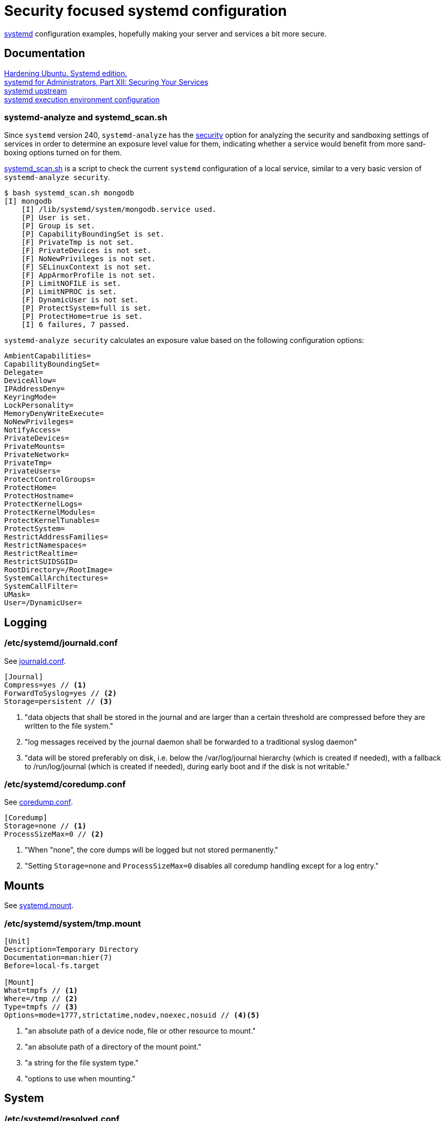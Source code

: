 = Security focused systemd configuration
:icons: font

https://www.freedesktop.org/wiki/Software/systemd/[systemd] configuration
examples, hopefully making your server and services a bit more secure.

== Documentation
https://github.com/konstruktoid/hardening[Hardening Ubuntu. Systemd edition.] +
http://0pointer.de/blog/projects/security.html[systemd for Administrators, Part XII: Securing Your Services] +
https://github.com/systemd/systemd[systemd upstream] +
https://www.freedesktop.org/software/systemd/man/systemd.exec.html[systemd execution environment configuration]

=== systemd-analyze and systemd_scan.sh

Since `systemd` version 240, `systemd-analyze` has the https://www.freedesktop.org/software/systemd/man/systemd-analyze.html[security]
option for analyzing the security and sandboxing settings of services in order
to determine an exposure level value for them, indicating whether a service
would benefit from more sand-boxing options turned on for them.

https://github.com/konstruktoid/hardening/blob/master/misc/systemd_scan.sh[systemd_scan.sh]
is a script to check the current `systemd` configuration of a local service,
similar to a very basic version of `systemd-analyze security`.

[source,shell]
```
$ bash systemd_scan.sh mongodb
[I] mongodb
    [I] /lib/systemd/system/mongodb.service used.
    [P] User is set.
    [P] Group is set.
    [P] CapabilityBoundingSet is set.
    [F] PrivateTmp is not set.
    [F] PrivateDevices is not set.
    [F] NoNewPrivileges is not set.
    [F] SELinuxContext is not set.
    [F] AppArmorProfile is not set.
    [P] LimitNOFILE is set.
    [P] LimitNPROC is set.
    [F] DynamicUser is not set.
    [P] ProtectSystem=full is set.
    [P] ProtectHome=true is set.
    [I] 6 failures, 7 passed.
```

`systemd-analyze security` calculates an exposure value based on the following
configuration options:

[source,shell]
```
AmbientCapabilities=
CapabilityBoundingSet=
Delegate=
DeviceAllow=
IPAddressDeny=
KeyringMode=
LockPersonality=
MemoryDenyWriteExecute=
NoNewPrivileges=
NotifyAccess=
PrivateDevices=
PrivateMounts=
PrivateNetwork=
PrivateTmp=
PrivateUsers=
ProtectControlGroups=
ProtectHome=
ProtectHostname=
ProtectKernelLogs=
ProtectKernelModules=
ProtectKernelTunables=
ProtectSystem=
RestrictAddressFamilies=
RestrictNamespaces=
RestrictRealtime=
RestrictSUIDSGID=
RootDirectory=/RootImage=
SystemCallArchitectures=
SystemCallFilter=
UMask=
User=/DynamicUser=
```

== Logging

=== /etc/systemd/journald.conf
See https://www.freedesktop.org/software/systemd/man/journald.conf.html[journald.conf].

[source,shell]
```
[Journal]
Compress=yes // <1>
ForwardToSyslog=yes // <2>
Storage=persistent // <3>
```

<1> "data objects that shall be stored in the journal and are larger than a certain threshold are compressed before they are written to the file system."
<2> "log messages received by the journal daemon shall be forwarded to a traditional syslog daemon"
<3> "data will be stored preferably on disk, i.e. below the /var/log/journal hierarchy (which is created if needed), with a fallback to /run/log/journal (which is created if needed), during early boot and if the disk is not writable."

=== /etc/systemd/coredump.conf
See https://www.freedesktop.org/software/systemd/man/coredump.conf.html[coredump.conf].

[source,shell]
```
[Coredump]
Storage=none // <1>
ProcessSizeMax=0 // <2>
```

<1> "When "none", the core dumps will be logged but not stored permanently."
<2> "Setting `Storage=none` and `ProcessSizeMax=0` disables all coredump handling except for a log entry."

== Mounts

See https://www.freedesktop.org/software/systemd/man/systemd.mount.html[systemd.mount].

=== /etc/systemd/system/tmp.mount
[source,shell]
```
[Unit]
Description=Temporary Directory
Documentation=man:hier(7)
Before=local-fs.target

[Mount]
What=tmpfs // <1>
Where=/tmp // <2>
Type=tmpfs // <3>
Options=mode=1777,strictatime,nodev,noexec,nosuid // <4><5>
```

<1> "an absolute path of a device node, file or other resource to mount."
<2> "an absolute path of a directory of the mount point."
<3> "a string for the file system type."
<4> "options to use when mounting."

== System

=== /etc/systemd/resolved.conf

See https://www.freedesktop.org/software/systemd/man/resolved.conf.html[resolved.conf].

[source,shell]
```
[Resolve]
DNS=127.0.0.1 // <1>
FallbackDNS=1.1.1.1 1.0.0.1 // <2>
DNSSEC=allow-downgrade // <3>
DNSOverTLS=opportunistic // <4>
```

<1> "space-separated list of IPv4 and IPv6 addresses to use as system DNS servers."
<2> "space-separated list of IPv4 and IPv6 addresses to use as the fallback DNS servers."
<3> "If set to `allow-downgrade` DNSSEC validation is attempted, but if the server does not support DNSSEC properly, DNSSEC mode is automatically disabled." Should be set to `true` if possible.
<4> "When set to `opportunistic` DNS request are attempted to send encrypted with DNS-over-TLS." Shoule be set to `true` if possible.

=== /etc/systemd/system.conf
See https://www.freedesktop.org/software/systemd/man/systemd-system.conf.html[system.conf] and https://www.freedesktop.org/software/systemd/man/systemd.html[systemd, init].

[source,shell]
```
[Manager]
DumpCore=no // <1>
CrashShell=no // <2>
DefaultLimitCORE=0 // <3>
DefaultLimitNOFILE=100 // <4>
DefaultLimitNPROC=100 // <5>
CtrlAltDelBurstAction=none // <6>
```
<1> "If `yes`, the systemd manager (PID 1) dumps core when it crashes. Otherwise, no core dump is created."
<2> "If `yes`, the system manager (PID 1) spawns a shell when it crashes, after a 10s delay. Otherwise, no shell is spawned."
<3> Don't allow daemons to core dump.
<4> Default limit for number of open files.
<5> Default limit for number of processes.
<6> Defines what action will be performed if user presses Ctrl-Alt-Delete more than 7 times in 2s.

=== /etc/systemd/timesyncd.conf

See https://www.freedesktop.org/software/systemd/man/timesyncd.conf.html[timesyncd.conf].

[source,shell]
```
[Time]
NTP=0.ubuntu.pool.ntp.org 1.ubuntu.pool.ntp.org // <1>
FallbackNTP=2.ubuntu.pool.ntp.org 3.ubuntu.pool.ntp.org // <2>
RootDistanceMaxSec=1 // <3>
```

<1> "space-separated list of NTP server host names or IP addresses."
<2> "space-separated list of NTP server host names or IP addresses to be used as the fallback NTP servers."
<3> "Maximum acceptable root distance. Takes a time value (in seconds)."

== Unit configuration

See https://www.freedesktop.org/software/systemd/man/systemd.exec.html[systemd.exec].

[source,shell]
```
PrivateTmp= // <1>
ProtectSystem= // <2>
ProtectHome= // <3>
NoNewPrivileges= // <4>
ReadWriteDirectories=, ReadOnlyDirectories=, InaccessibleDirectories= // <5>
CapabilityBoundingSet= // <6>
PrivateDevices= // <7>
User=, Group= // <8>
DynamicUser= // <9>
TemporaryFileSystem= // <10>
PrivateUsers= // <11>
```

<1> "Takes a boolean argument. If true, sets up a new file system namespace for the executed processes and mounts private `/tmp` and `/var/tmp` directories inside it that is not shared by processes outside of the namespace."
<2> "If true, mounts the `/usr` and `/boot` directories read-only for processes invoked by this unit. If set to `full`, the `/etc` directory is mounted read-only, too. If set to `strict` the entire file system hierarchy is mounted read-only, except for the API file system subtrees `/dev`, `/proc` and `/sys`."
<3> "Takes a boolean argument or the special values `read-only` or `tmpfs`. If `true`, the directories `/home`, `/root`, and `/run/user` are made inaccessible and empty for processes invoked by this unit. If set to `read-only`, the three directories are made read-only instead. If set to `tmpfs`, temporary file systems are mounted on the three directories in read-only mode."
<4> "If `true`, ensures that the service process and all its children can never gain new privileges."
<5> "Sets up a new file system namespace for executed processes."
<6> "Controls which capabilities to include in the capability bounding set for the executed process."
<7> "If `true`, sets up a new `/dev` namespace for the executed processes and only adds API pseudo devices such as `/dev/null`, `/dev/zero` or `/dev/random` (as well as the pseudo TTY subsystem) to it"
<8> "Sets the Unix user or group that the processes are executed as, respectively"
<9> "User and group pair is allocated dynamically when the unit is started, and released as soon as it is stopped."
<10> "Takes a space-separated list of mount points for temporary file systems (tmpfs). If set, a new file system namespace is set up for executed processes, and a temporary file system is mounted on each mount point."
<11> "Takes a boolean argument. If `true`, sets up a new user namespace for the executed processes and configures a minimal user and group mapping, that maps the `root` user and group as well as the unit's own user and group to themselves and everything else to the `nobody` user and group."

=== /etc/systemd/system/nginx.service example

[source,shell]
```
[Unit]
Description=A high performance web server and a reverse proxy server
Documentation=man:nginx(8)
After=network.target

[Service]
Type=forking
PIDFile=/run/nginx.pid
ExecStartPre=/usr/sbin/nginx -t -q -g 'daemon on; master_process on;'
ExecStart=/usr/sbin/nginx -g 'daemon on; master_process on;'
ExecReload=/usr/sbin/nginx -g 'daemon on; master_process on;' -s reload
ExecStop=-/sbin/start-stop-daemon --quiet --stop --retry QUIT/5 --pidfile /run/nginx.pid
TimeoutStopSec=5
KillMode=mixed
PrivateTmp=yes
ProtectSystem=full
ProtectHome=true
NoNewPrivileges=true
ReadOnlyDirectories=/var/www/html
CapabilityBoundingSet=~CAP_SYS_PTRACE
PrivateDevices=true

[Install]
WantedBy=multi-user.target
```

=== /etc/systemd/system/mongod.service example

See https://github.com/mongodb/mongo/pull/1224[mongo/pull/1224].

[source,shell]
```
[Unit]
Description=MongoDB Database Server
After=network.target
Documentation=https://docs.mongodb.org/manual

[Service]
User=mongodb
Group=mongodb
ExecStart=/usr/bin/mongod --config /etc/mongod.conf
PIDFile=/var/run/mongodb/mongod.pid
LimitFSIZE=infinity
LimitCPU=infinity
LimitAS=infinity
LimitNOFILE=64000
LimitNPROC=64000
LimitMEMLOCK=infinity
TasksMax=infinity
TasksAccounting=false
ProtectSystem=full
ProtectHome=true
CapabilityBoundingSet=~CAP_SYS_PTRACE

[Install]
WantedBy=multi-user.target
```

== Users

=== /etc/systemd/logind.conf

See https://www.freedesktop.org/software/systemd/man/logind.conf.html[logind.conf].

[source,shell]
```
[Login]
KillUserProcesses=1 // <1>
KillExcludeUsers=root // <2>
IdleAction=lock // <3>
IdleActionSec=15min // <4>
RemoveIPC=yes // <5>
```

<1> "the processes of a user should be killed when the user completely logs out (i.e. after the user's last session ended)."
<2> "Processes of users listed in `KillExcludeUsers=` are excluded from being killed."
<3> "the action to take when the system is idle."
<4> "the delay after which the action configured in `IdleAction=` (see above) is taken after the system is idle."
<5> "the user may not consume IPC resources after the last of the user's sessions terminated."

=== /etc/systemd/user.conf

See https://www.freedesktop.org/software/systemd/man/systemd-user.conf.html[systemd-user.conf].

[source,shell]
```
[Manager]
DefaultLimitCORE=0 // <1>
DefaultLimitNOFILE=100 // <2>
DefaultLimitNPROC=100 // <3>
CapabilityBoundingSet=~CAP_SYS_PTRACE // <4>
```

<1> Don't allow core dumps.
<2> Default limit for number of open files.
<3> Default limit for number of processes.
<4> "capabilities to include in the capability bounding set." See http://man7.org/linux/man-pages/man7/capabilities.7.html[capabilities(7)].

